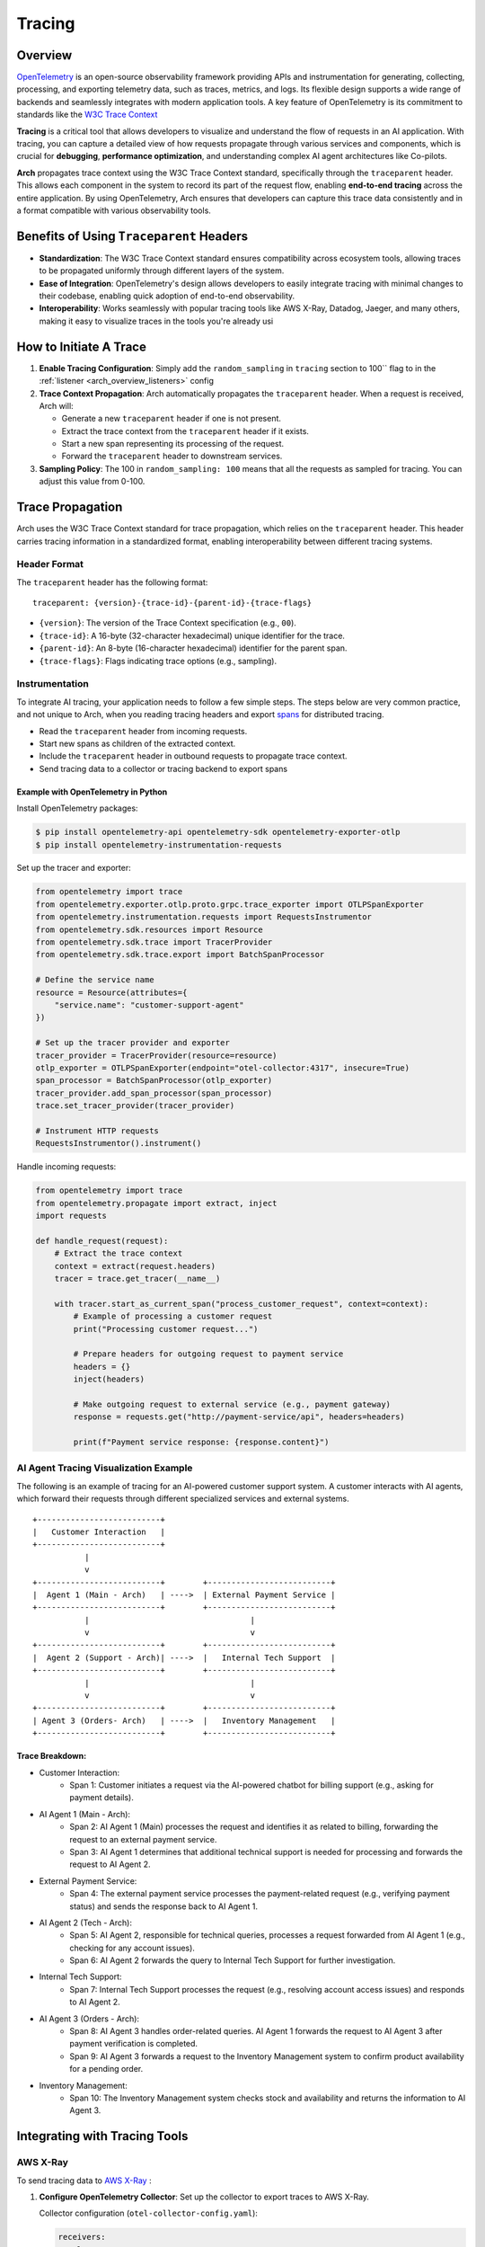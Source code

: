 .. _arch_overview_tracing:

Tracing
=======

Overview
--------

`OpenTelemetry <https://opentelemetry.io/>`_ is an open-source observability framework providing APIs
and instrumentation for generating, collecting, processing, and exporting telemetry data, such as traces,
metrics, and logs. Its flexible design supports a wide range of backends and seamlessly integrates with
modern application tools. A key feature of OpenTelemetry is its commitment to standards like the
`W3C Trace Context <https://www.w3.org/TR/trace-context/>`_

**Tracing** is a critical tool that allows developers to visualize and understand the flow of
requests in an AI application. With tracing, you can capture a detailed view of how requests propagate
through various services and components, which is crucial for **debugging**, **performance optimization**,
and understanding complex AI agent architectures like Co-pilots.

**Arch** propagates trace context using the W3C Trace Context standard, specifically through the
``traceparent`` header. This allows each component in the system to record its part of the request
flow, enabling **end-to-end tracing** across the entire application. By using OpenTelemetry, Arch ensures
that developers can capture this trace data consistently and in a format compatible with various observability
tools.

.. image:: /_static/img/tracing.png
   :width: 100%
   :align: center


Benefits of Using ``Traceparent`` Headers
-----------------------------------------

- **Standardization**: The W3C Trace Context standard ensures compatibility across ecosystem tools, allowing
  traces to be propagated uniformly through different layers of the system.
- **Ease of Integration**: OpenTelemetry's design allows developers to easily integrate tracing with minimal
  changes to their codebase, enabling quick adoption of end-to-end observability.
- **Interoperability**: Works seamlessly with popular tracing tools like AWS X-Ray, Datadog, Jaeger, and many others,
  making it easy to visualize traces in the tools you're already usi

How to Initiate A Trace
-----------------------

1. **Enable Tracing Configuration**: Simply add the ``random_sampling`` in ``tracing`` section to 100`` flag to in the :ref:`listener <arch_overview_listeners>` config

2. **Trace Context Propagation**: Arch automatically propagates the ``traceparent`` header. When a request is received, Arch will:

   - Generate a new ``traceparent`` header if one is not present.
   - Extract the trace context from the ``traceparent`` header if it exists.
   - Start a new span representing its processing of the request.
   - Forward the ``traceparent`` header to downstream services.

3. **Sampling Policy**: The 100 in ``random_sampling: 100`` means that all the requests as sampled for tracing.
   You can adjust this value from 0-100.


Trace Propagation
-----------------

Arch uses the W3C Trace Context standard for trace propagation, which relies on the ``traceparent`` header.
This header carries tracing information in a standardized format, enabling interoperability between different
tracing systems.

Header Format
~~~~~~~~~~~~~

The ``traceparent`` header has the following format::

   traceparent: {version}-{trace-id}-{parent-id}-{trace-flags}

- ``{version}``: The version of the Trace Context specification (e.g., ``00``).
- ``{trace-id}``: A 16-byte (32-character hexadecimal) unique identifier for the trace.
- ``{parent-id}``: An 8-byte (16-character hexadecimal) identifier for the parent span.
- ``{trace-flags}``: Flags indicating trace options (e.g., sampling).

Instrumentation
~~~~~~~~~~~~~~~

To integrate AI tracing, your application needs to follow a few simple steps. The steps
below are very common practice, and not unique to Arch, when you reading tracing headers and export
`spans <https://docs.lightstep.com/docs/understand-distributed-tracing>`_ for distributed tracing.

- Read the ``traceparent`` header from incoming requests.
- Start new spans as children of the extracted context.
- Include the ``traceparent`` header in outbound requests to propagate trace context.
- Send tracing data to a collector or tracing backend to export spans

Example with OpenTelemetry in Python
************************************

Install OpenTelemetry packages:

.. code-block:: console

    $ pip install opentelemetry-api opentelemetry-sdk opentelemetry-exporter-otlp
    $ pip install opentelemetry-instrumentation-requests

Set up the tracer and exporter:

.. code-block:: python

   from opentelemetry import trace
   from opentelemetry.exporter.otlp.proto.grpc.trace_exporter import OTLPSpanExporter
   from opentelemetry.instrumentation.requests import RequestsInstrumentor
   from opentelemetry.sdk.resources import Resource
   from opentelemetry.sdk.trace import TracerProvider
   from opentelemetry.sdk.trace.export import BatchSpanProcessor

   # Define the service name
   resource = Resource(attributes={
       "service.name": "customer-support-agent"
   })

   # Set up the tracer provider and exporter
   tracer_provider = TracerProvider(resource=resource)
   otlp_exporter = OTLPSpanExporter(endpoint="otel-collector:4317", insecure=True)
   span_processor = BatchSpanProcessor(otlp_exporter)
   tracer_provider.add_span_processor(span_processor)
   trace.set_tracer_provider(tracer_provider)

   # Instrument HTTP requests
   RequestsInstrumentor().instrument()

Handle incoming requests:

.. code-block:: python

   from opentelemetry import trace
   from opentelemetry.propagate import extract, inject
   import requests

   def handle_request(request):
       # Extract the trace context
       context = extract(request.headers)
       tracer = trace.get_tracer(__name__)

       with tracer.start_as_current_span("process_customer_request", context=context):
           # Example of processing a customer request
           print("Processing customer request...")

           # Prepare headers for outgoing request to payment service
           headers = {}
           inject(headers)

           # Make outgoing request to external service (e.g., payment gateway)
           response = requests.get("http://payment-service/api", headers=headers)

           print(f"Payment service response: {response.content}")


AI Agent Tracing Visualization Example
~~~~~~~~~~~~~~~~~~~~~~~~~~~~~~~~~~~~~~

The following is an example of tracing for an AI-powered customer support system.
A customer interacts with AI agents, which forward their requests through different
specialized services and external systems.

::

    +--------------------------+
    |   Customer Interaction   |
    +--------------------------+
               |
               v
    +--------------------------+        +--------------------------+
    |  Agent 1 (Main - Arch)   | ---->  | External Payment Service |
    +--------------------------+        +--------------------------+
               |                                  |
               v                                  v
    +--------------------------+        +--------------------------+
    |  Agent 2 (Support - Arch)| ---->  |   Internal Tech Support  |
    +--------------------------+        +--------------------------+
               |                                  |
               v                                  v
    +--------------------------+        +--------------------------+
    | Agent 3 (Orders- Arch)   | ---->  |   Inventory Management   |
    +--------------------------+        +--------------------------+

Trace Breakdown:
****************

- Customer Interaction:
    - Span 1: Customer initiates a request via the AI-powered chatbot for billing support (e.g., asking for payment details).

- AI Agent 1 (Main - Arch):
    - Span 2: AI Agent 1 (Main) processes the request and identifies it as related to billing, forwarding the request
      to an external payment service.
    - Span 3: AI Agent 1 determines that additional technical support is needed for processing and forwards the request
      to AI Agent 2.

- External Payment Service:
    - Span 4: The external payment service processes the payment-related request (e.g., verifying payment status) and sends
      the response back to AI Agent 1.

- AI Agent 2 (Tech - Arch):
    - Span 5: AI Agent 2, responsible for technical queries, processes a request forwarded from AI Agent 1 (e.g., checking for
      any account issues).
    - Span 6: AI Agent 2 forwards the query to Internal Tech Support for further investigation.

- Internal Tech Support:
    - Span 7: Internal Tech Support processes the request (e.g., resolving account access issues) and responds to AI Agent 2.

- AI Agent 3 (Orders - Arch):
    - Span 8: AI Agent 3 handles order-related queries. AI Agent 1 forwards the request to AI Agent 3 after payment verification
      is completed.
    - Span 9: AI Agent 3 forwards a request to the Inventory Management system to confirm product availability for a pending order.

- Inventory Management:
    - Span 10: The Inventory Management system checks stock and availability and returns the information to AI Agent 3.

Integrating with Tracing Tools
------------------------------

AWS X-Ray
~~~~~~~~~

To send tracing data to `AWS X-Ray <https://aws.amazon.com/xray/>`_ :

1. **Configure OpenTelemetry Collector**: Set up the collector to export traces to AWS X-Ray.

   Collector configuration (``otel-collector-config.yaml``):

   .. code-block:: yaml

      receivers:
        otlp:
          protocols:
            grpc:

      processors:
        batch:

      exporters:
        awsxray:
          region: <Your-Aws-Region>

      service:
        pipelines:
          traces:
            receivers: [otlp]
            processors: [batch]
            exporters: [awsxray]

2. **Deploy the Collector**: Run the collector as a Docker container, Kubernetes pod, or standalone service.
3. **Ensure AWS Credentials**: Provide AWS credentials to the collector, preferably via IAM roles.
4. **Verify Traces**: Access the AWS X-Ray console to view your traces.

Datadog
~~~~~~~

Datadog

To send tracing data to `Datadog <https://docs.datadoghq.com/getting_started/tracing/>`_:

1. **Configure OpenTelemetry Collector**: Set up the collector to export traces to Datadog.

   Collector configuration (``otel-collector-config.yaml``):

   .. code-block:: yaml

      receivers:
        otlp:
          protocols:
            grpc:

      processors:
        batch:

      exporters:
        datadog:
          api:
            key: "${<Your-Datadog-Api-Key>}"
          site: "${DD_SITE}"

      service:
        pipelines:
          traces:
            receivers: [otlp]
            processors: [batch]
            exporters: [datadog]

2. **Set Environment Variables**: Provide your Datadog API key and site.

   .. code-block:: console

        $ export <Your-Datadog-Api-Key>=<Your-Datadog-Api-Key>
        $ export DD_SITE=datadoghq.com  # Or datadoghq.eu

3. **Deploy the Collector**: Run the collector in your environment.
4. **Verify Traces**: Access the Datadog APM dashboard to view your traces.

Langtrace
~~~~~~~~~

Langtrace is an observability tool designed specifically for large language models (LLMs). It helps you capture, analyze, and understand how LLMs are used in your applications including those built using Arch.

To send tracing data to `Langtrace <https://docs.langtrace.ai/supported-integrations/llm-tools/arch>`_:

1. **Install Langtrace**: Install the Langtrace SDK.:

   .. code-block:: console

        $ pip install langtrace-python-sdk

2. **Set Environment Variables**: Provide your Langtrace API key.

   .. code-block:: console

        $ export LANGTRACE_API_KEY=<Your-Langtrace-Api-Key>

3. **Trace Requests**: Once you have Langtrace set up, you can start tracing requests.

   Here's an example of how to trace a request using the Langtrace Python SDK:

   .. code-block:: python

      import os
      from langtrace_python_sdk import langtrace  # Must precede any llm module imports
      from openai import OpenAI

      langtrace.init(api_key=os.environ['LANGTRACE_API_KEY'])

      client = OpenAI(api_key=os.environ['OPENAI_API_KEY'], base_url="http://localhost:12000/v1")

      response = client.chat.completions.create(
          model="gpt-4o-mini",
          messages=[
              {"role": "system", "content": "You are a helpful assistant"},
              {"role": "user", "content": "Hello"},
          ]
      )

      print(chat_completion.choices[0].message.content)

4. **Verify Traces**: Access the Langtrace dashboard to view your traces.


Best Practices
--------------

- **Consistent Instrumentation**: Ensure all services propagate the ``traceparent`` header.
- **Secure Configuration**: Protect sensitive data and secure communication between services.
- **Performance Monitoring**: Be mindful of the performance impact and adjust sampling rates accordingly.
- **Error Handling**: Implement proper error handling to prevent tracing issues from affecting your application.

Summary
----------

By leveraging the ``traceparent`` header for trace context propagation, Arch enables developers to implement
tracing efficiently. This approach simplifies the process of collecting and analyzing tracing data in common
tools like AWS X-Ray and Datadog, enhancing observability and facilitating faster debugging and optimization.

Additional Resources
--------------------

- `OpenTelemetry Documentation <https://opentelemetry.io/docs/>`_
- `W3C Trace Context Specification <https://www.w3.org/TR/trace-context/>`_
- `AWS X-Ray Exporter <https://github.com/open-telemetry/opentelemetry-collector-contrib/tree/main/exporter/awsxrayexporter>`_
- `Datadog Exporter <https://github.com/open-telemetry/opentelemetry-collector-contrib/tree/main/exporter/datadogexporter>`_
- `Langtrace Documentation <https://docs.langtrace.ai/introduction>`_

.. Note::
   Replace placeholders such as ``<Your-Aws-Region>`` and ``<Your-Datadog-Api-Key>`` with your actual configurations.
